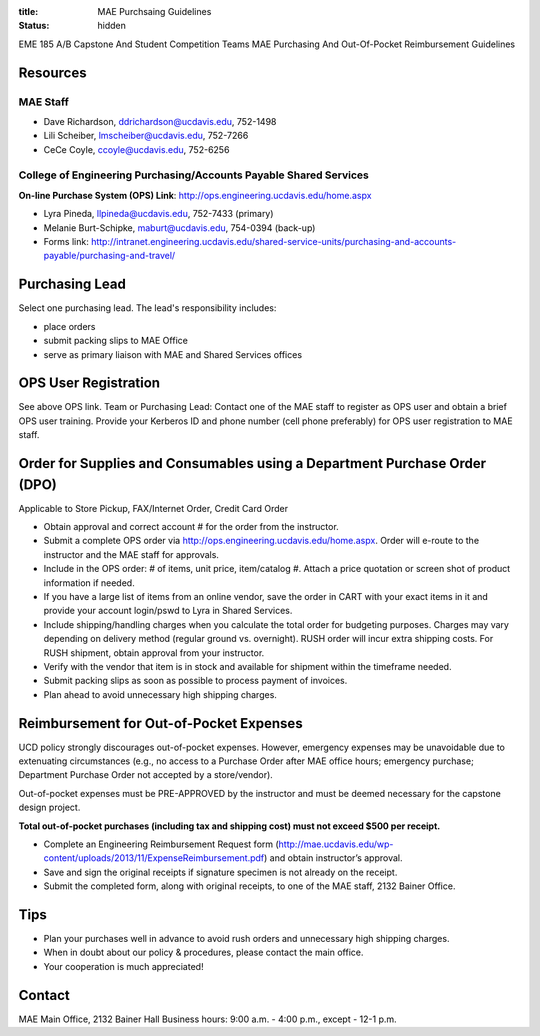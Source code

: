 :title: MAE Purchsaing Guidelines
:status: hidden

EME 185 A/B Capstone And Student Competition Teams MAE Purchasing And
Out-Of-Pocket Reimbursement Guidelines

Resources
=========

MAE Staff
---------

- Dave Richardson,  ddrichardson@ucdavis.edu, 752-1498
- Lili Scheiber, lmscheiber@ucdavis.edu, 752-7266
- CeCe Coyle,  ccoyle@ucdavis.edu, 752-6256

College of Engineering Purchasing/Accounts Payable Shared Services
------------------------------------------------------------------

**On-line Purchase System (OPS) Link**: http://ops.engineering.ucdavis.edu/home.aspx

- Lyra Pineda, llpineda@ucdavis.edu, 752-7433 (primary)
- Melanie Burt-Schipke, maburt@ucdavis.edu, 754-0394 (back-up)
- Forms link: http://intranet.engineering.ucdavis.edu/shared-service-units/purchasing-and-accounts-payable/purchasing-and-travel/

Purchasing Lead
===============

Select one purchasing lead. The lead's responsibility includes:

- place orders
- submit packing slips to MAE Office
- serve as primary liaison with MAE and Shared Services offices

OPS User Registration
=====================

See above OPS link. Team or Purchasing Lead: Contact one of the MAE staff to
register as OPS user and obtain a brief OPS user training. Provide your
Kerberos ID and phone number (cell phone preferably) for OPS user registration
to MAE staff.

Order for Supplies and Consumables using a Department Purchase Order (DPO)
==========================================================================

Applicable to Store Pickup, FAX/Internet Order, Credit Card Order

- Obtain approval and correct account # for the order from the instructor.
- Submit a complete OPS order via http://ops.engineering.ucdavis.edu/home.aspx.
  Order will e-route to the instructor and the MAE staff for approvals.
- Include in the OPS order: # of items, unit price, item/catalog #.  Attach a
  price quotation or screen shot of product information if needed.
- If you have a large list of items from an online vendor, save the order in
  CART with your exact items in it and provide your account login/pswd to Lyra
  in Shared Services.
- Include shipping/handling charges when you calculate the total order for
  budgeting purposes.  Charges may vary depending on delivery method (regular
  ground vs. overnight).  RUSH order will incur extra shipping costs. For RUSH
  shipment,  obtain approval from your instructor.
- Verify with the vendor that item is in stock and available for shipment
  within the timeframe needed.
- Submit packing slips as soon as possible to process payment of invoices.
- Plan ahead to avoid unnecessary high shipping charges.

Reimbursement for Out-of-Pocket Expenses
========================================

UCD policy strongly discourages out-of-pocket expenses. However, emergency
expenses may be unavoidable due to extenuating circumstances (e.g., no access
to a Purchase Order after MAE office hours; emergency purchase; Department
Purchase Order not accepted by a store/vendor).

Out-of-pocket expenses must be PRE-APPROVED by the instructor and must be
deemed necessary for the capstone design project.

**Total out-of-pocket purchases (including tax and shipping cost) must not exceed
$500 per receipt.**

- Complete an Engineering Reimbursement Request form
  (http://mae.ucdavis.edu/wp-content/uploads/2013/11/ExpenseReimbursement.pdf)
  and obtain instructor’s approval.
- Save and sign the original receipts if signature specimen is not already on the receipt.
- Submit the completed form, along with original receipts, to one of the MAE staff, 2132 Bainer Office.

Tips
====

- Plan your purchases well in advance to avoid rush orders and unnecessary high
  shipping charges.
- When in doubt about our policy & procedures, please contact the main office.
- Your cooperation is much appreciated!

Contact
=======

MAE Main Office, 2132 Bainer Hall
Business hours: 9:00 a.m. - 4:00 p.m., except - 12-1 p.m.

